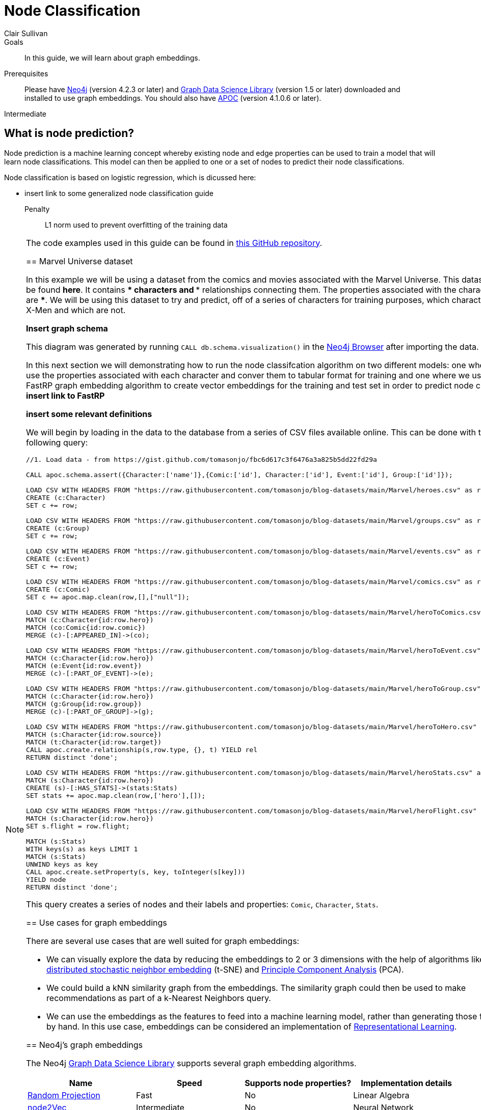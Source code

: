 = Node Classification
:level: Intermediate
:page-level: Intermediate
:author: Clair Sullivan
:category: graph-data-science
:tags: graph-data-science, graph-algorithms, machine-learning
:description: This guide covers machine learning-based node classification using the Neo4j Data Science Library.
:page-aliases: ROOT:graph-algorithms.adoc

.Goals
[abstract]
In this guide, we will learn about graph embeddings.

.Prerequisites
[abstract]
Please have link:/download[Neo4j^] (version 4.2.3 or later) and link:/download-center/#algorithms[Graph Data Science Library^] (version 1.5 or later) downloaded and installed to use graph embeddings.  You should also have https://github.com/neo4j-contrib/neo4j-apoc-procedures[APOC^] (version 4.1.0.6 or later).

[role=expertise {level}]
{level}

[#node-prediction]
== What is node prediction?

Node prediction is a machine learning concept whereby existing node and edge properties can be used to train a model that will learn node classifications.  This model can then be applied to one or a set of nodes to predict their node classifications.

Node classification is based on logistic regression, which is dicussed here:

*** insert link to some generalized node classification guide

Penalty :: L1 norm used to prevent overfitting of the training data

[NOTE]
====
The code examples used in this guide can be found in https://github.com/AliciaFrame/ML_with_GDS[this GitHub repository^].  

[#marvel-dataset]
== Marvel Universe dataset

In this example we will be using a dataset from the comics and movies associated with the Marvel Universe.  This dataset can be found ***here***.  It contains *** characters and *** relationships connecting them.  The properties associated with the characters are ***.  We will be using this dataset to try and predict, off of a series of characters for training purposes, which characters are X-Men and which are not.

***Insert graph schema***

This diagram was generated by running `CALL db.schema.visualization()` in the link:/developer/neo4j-browser[Neo4j Browser] after importing the data.

In this next section we will demonstrating how to run the node classifcation algorithm on two different models: one where we use the properties associated with each character and conver them to tabular format for training and one where we use the FastRP graph embedding algorithm to create vector embeddings for the training and test set in order to predict node classes.  ***insert link to FastRP***

***insert some relevant definitions***

We will begin by loading in the data to the database from a series of CSV files available online.  This can be done with the following query:

[source, cypher]
----
//1. Load data - from https://gist.github.com/tomasonjo/fbc6d617c3f6476a3a825b5dd22fd29a

CALL apoc.schema.assert({Character:['name']},{Comic:['id'], Character:['id'], Event:['id'], Group:['id']});

LOAD CSV WITH HEADERS FROM "https://raw.githubusercontent.com/tomasonjo/blog-datasets/main/Marvel/heroes.csv" as row
CREATE (c:Character)
SET c += row;

LOAD CSV WITH HEADERS FROM "https://raw.githubusercontent.com/tomasonjo/blog-datasets/main/Marvel/groups.csv" as row
CREATE (c:Group)
SET c += row;

LOAD CSV WITH HEADERS FROM "https://raw.githubusercontent.com/tomasonjo/blog-datasets/main/Marvel/events.csv" as row
CREATE (c:Event)
SET c += row;

LOAD CSV WITH HEADERS FROM "https://raw.githubusercontent.com/tomasonjo/blog-datasets/main/Marvel/comics.csv" as row
CREATE (c:Comic)
SET c += apoc.map.clean(row,[],["null"]);

LOAD CSV WITH HEADERS FROM "https://raw.githubusercontent.com/tomasonjo/blog-datasets/main/Marvel/heroToComics.csv" as row
MATCH (c:Character{id:row.hero})
MATCH (co:Comic{id:row.comic})
MERGE (c)-[:APPEARED_IN]->(co);

LOAD CSV WITH HEADERS FROM "https://raw.githubusercontent.com/tomasonjo/blog-datasets/main/Marvel/heroToEvent.csv" as row
MATCH (c:Character{id:row.hero})
MATCH (e:Event{id:row.event})
MERGE (c)-[:PART_OF_EVENT]->(e);

LOAD CSV WITH HEADERS FROM "https://raw.githubusercontent.com/tomasonjo/blog-datasets/main/Marvel/heroToGroup.csv" as row
MATCH (c:Character{id:row.hero})
MATCH (g:Group{id:row.group})
MERGE (c)-[:PART_OF_GROUP]->(g);

LOAD CSV WITH HEADERS FROM "https://raw.githubusercontent.com/tomasonjo/blog-datasets/main/Marvel/heroToHero.csv" as row
MATCH (s:Character{id:row.source})
MATCH (t:Character{id:row.target})
CALL apoc.create.relationship(s,row.type, {}, t) YIELD rel
RETURN distinct 'done';

LOAD CSV WITH HEADERS FROM "https://raw.githubusercontent.com/tomasonjo/blog-datasets/main/Marvel/heroStats.csv" as row
MATCH (s:Character{id:row.hero})
CREATE (s)-[:HAS_STATS]->(stats:Stats)
SET stats += apoc.map.clean(row,['hero'],[]);

LOAD CSV WITH HEADERS FROM "https://raw.githubusercontent.com/tomasonjo/blog-datasets/main/Marvel/heroFlight.csv" as row
MATCH (s:Character{id:row.hero})
SET s.flight = row.flight;

MATCH (s:Stats)
WITH keys(s) as keys LIMIT 1
MATCH (s:Stats)
UNWIND keys as key
CALL apoc.create.setProperty(s, key, toInteger(s[key]))
YIELD node
RETURN distinct 'done';
----

This query creates a series of nodes and their labels and properties: `Comic`, `Character`, `Stats`.


[#use-cases-graph-embeddings]
== Use cases for graph embeddings



There are several use cases that are well suited for graph embeddings:

* We can visually explore the data by reducing the embeddings to 2 or 3 dimensions with the help of algorithms like https://en.wikipedia.org/wiki/T-distributed_stochastic_neighbor_embedding[t-distributed stochastic neighbor embedding^] (t-SNE) and https://en.wikipedia.org/wiki/Principal_component_analysis[Principle Component Analysis^] (PCA).

* We could build a kNN similarity graph from the embeddings.
The similarity graph could then be used to make recommendations as part of a k-Nearest Neighbors query.

* We can use the embeddings as the features to feed into a machine learning model, rather than generating those features by hand.
In this use case, embeddings can be considered an implementation of https://en.wikipedia.org/wiki/Feature_learning[Representational Learning^].

[#supported-graph-embeddings]
== Neo4j's graph embeddings

The Neo4j link:/graph-data-science-library[Graph Data Science Library^] supports several graph embedding algorithms.

[opts=header]
|===
| Name | Speed | Supports node properties? | Implementation details
| link:#random-projection[Random Projection] | Fast |   No | Linear Algebra
| link:#node2Vec[node2Vec] |  Intermediate |  No | Neural Network
| link:#graph-sage[GraphSAGE] | Slow |   Yes | Neural Network
|===

All the embedding algorithms work on a monopartite undirected input graph.

[#random-projection]
Random Projection ::
The Random Projection embedding uses sparse random projections to generate embeddings.
It is an implementation of the https://arxiv.org/pdf/1908.11512.pdf[FastRP algorithm^].
It is the fastest of the embedding algorithms and can therefore be useful for obtaining baseline embeddings.
The embeddings it generates are often equally performant as more complex algorithms that take longer to run.

link:/docs/graph-data-science/1.3-preview/algorithms/alpha/fastrp/fastrp/[Read Random Projection reference documentation^, role="medium button"]

[#node2Vec]
node2Vec ::
https://arxiv.org/pdf/1607.00653.pdf[node2Vec^] computes embeddings based on biased random walks of a node's neighborhood.
The algorithm trains a single-layer feedforward neural network, which is used to predict the likelihood that a node will occur in a walk based on the occurrence of another node.
node2Vec has parameters that can be tuned to control whether the random walks behave more like breadth first or depth first searches.
This tuning allows the embedding to either capture homophily (similar embeddings capture network communities) or structural equivalence (similar embeddings capture similar structural roles of nodes).

link:/docs/graph-data-science/1.3-preview/algorithms/node-embeddings/node2vec/[Read node2Vec reference documentation^, role="medium button"]

[#graph-sage]
GraphSAGE ::
This https://arxiv.org/pdf/1706.02216.pdf[algorithm^] is the only one that supports node properties.
Training embeddings that include node properties can be useful for including information beyond the topology of the graph, like meta data, attributes, or the results of other graph algorithms.
GraphSAGE differs from the other algorithms in that it learns a function to calculate an embedding rather than training individual embeddings for each node.

link:/docs/graph-data-science/1.3-preview/algorithms/alpha/graph-sage/[Read GraphSAGE reference documentation^, role="medium button"]
